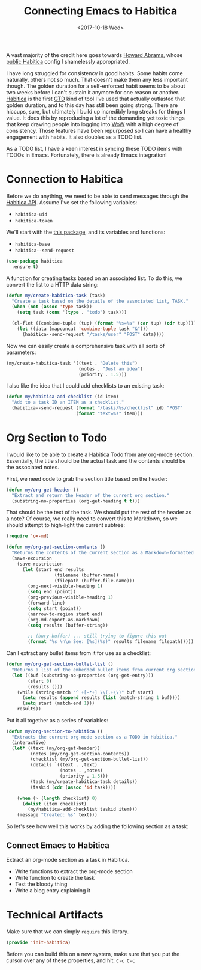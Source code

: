 #+TITLE:  Connecting Emacs to Habitica
#+AUTHOR: Logan Barnett
#+EMAIL:  logustus@gmail.com
#+DATE:   <2017-10-18 Wed>
#+TAGS:   habitica lisp

A vast majority of the credit here goes towards [[http://www.howardism.org][Howard Abrams]], whose [[https://github.com/howardabrams/dot-files/blob/master/emacs-habitica.org][public
Habitica]] config I shamelessly appropriated.

I have long struggled for consistency in good habits. Some habits come
naturally, others not so much. That doesn't make them any less important though.
The golden duration for a self-enforced habit seems to be about two weeks before
I can't sustain it anymore for one reason or another. [[https://habitica.com][Habitica]] is the first [[https://en.wikipedia.org/wiki/Getting_Things_Done][GTD]]
kind of tool I've used that actually outlasted that golden duration, and to this
day has still been going strong. There are hiccups, sure, but ultimately I build
up incredibly long streaks for things I value. It does this by reproducing a lot
of the demanding yet toxic things that keep drawing people into logging into [[http://worldofwarcraft.com][WoW]]
with a high degree of consistency. Those features have been repurposed so I can
have a healthy engagement with habits. It also doubles as a TODO list.

As a TODO list, I have a keen interest in syncing these TODO items with TODOs in
Emacs. Fortunately, there is already Emacs integration!

* Connection to Habitica

  Before we do anything, we need to be able to send messages through the
  [[https://habitica.com/apidoc/][Habitica API]]. Assume I've set the following variables:

  - ~habitica-uid~
  - ~habitica-token~

  We'll start with the [[https://github.com/abrochard/emacs-habitica][this package]], and its variables and functions:
  - ~habitica-base~
  - ~habitica--send-request~

  #+BEGIN_SRC emacs-lisp
    (use-package habitica
      :ensure t)
  #+END_SRC

  A function for creating tasks based on an associated list. To do this, we
  convert the list to a HTTP data string:

  #+BEGIN_SRC emacs-lisp
    (defun my/create-habitica-task (task)
      "Create a task based on the details of the associated list, TASK."
      (when (not (assoc 'type task))
        (setq task (cons '(type . "todo") task)))

      (cl-flet ((combine-tuple (tup) (format "%s=%s" (car tup) (cdr tup))))
        (let ((data (mapconcat 'combine-tuple task "&")))
          (habitica--send-request "/tasks/user" "POST" data))))
  #+END_SRC

  Now we can easily create a comprehensive task with all sorts of
  parameters:

  #+BEGIN_SRC emacs-lisp :tangle no
    (my/create-habitica-task '((text . "Delete this")
                               (notes . "Just an idea")
                               (priority . 1.5)))
  #+END_SRC

  I also like the idea that I could add checklists to an existing
  task:

  #+BEGIN_SRC emacs-lisp
    (defun my/habitica-add-checklist (id item)
      "Add to a task ID an ITEM as a checklist."
      (habitica--send-request (format "/tasks/%s/checklist" id) "POST"
                              (format "text=%s" item)))
  #+END_SRC

* Org Section to Todo

  I would like to be able to create a Habitica Todo from any org-mode section.
  Essentially, the title should be the actual task and the contents should be
  the associated notes.

  First, we need code to grab the section title based on the header:
  #+BEGIN_SRC emacs-lisp
    (defun my/org-get-header ()
      "Extract and return the Header of the current org section."
      (substring-no-properties (org-get-heading t t)))
  #+END_SRC

  That should be the text of the task. We should put the rest of the header as a
  note? Of course, we really need to convert this to Markdown, so we should
  attempt to high-light the current subtree:

  #+BEGIN_SRC emacs-lisp
    (require 'ox-md)

    (defun my/org-get-section-contents ()
      "Returns the contents of the current section as a Markdown-formatted string."
      (save-excursion
        (save-restriction
          (let (start end results
                      (filename (buffer-name))
                      (filepath (buffer-file-name)))
            (org-next-visible-heading 1)
            (setq end (point))
            (org-previous-visible-heading 1)
            (forward-line)
            (setq start (point))
            (narrow-to-region start end)
            (org-md-export-as-markdown)
            (setq results (buffer-string))

            ;; (bury-buffer) ... still trying to figure this out
            (format "%s \n\n See: [%s](%s)" results filename filepath)))))
  #+END_SRC

  Can I extract any bullet items from it for use as a checklist:

  #+BEGIN_SRC emacs-lisp
    (defun my/org-get-section-bullet-list ()
      "Returns a list of the embedded bullet items from current org section."
      (let ((buf (substring-no-properties (org-get-entry)))
            (start 0)
            (results ()))
        (while (string-match "^ +[-*+] \\(.+\\)" buf start)
          (setq results (append results (list (match-string 1 buf))))
          (setq start (match-end 1)))
        results))
  #+END_SRC

  Put it all together as a series of variables:

  #+BEGIN_SRC emacs-lisp
    (defun my/org-section-to-habitica ()
      "Extracts the current org-mode section as a TODO in Habitica."
      (interactive)
      (let* ((text (my/org-get-header))
             (notes (my/org-get-section-contents))
             (checklist (my/org-get-section-bullet-list))
             (details `((text . ,text)
                        (notes . ,notes)
                        (priority . 1.5)))
             (task (my/create-habitica-task details))
             (taskid (cdr (assoc 'id task))))

        (when (> (length checklist) 0)
          (dolist (item checklist)
            (my/habitica-add-checklist taskid item)))
        (message "Created: %s" text)))
  #+END_SRC

  So let's see how well this works by adding the following section as
  a task:

** Connect Emacs to Habitica

   Extract an org-mode section as a task in Habitica.

   - Write functions to extract the org-mode section
   - Write function to create the task
   - Test the bloody thing
   - Write a blog entry explaining it

* Technical Artifacts

  Make sure that we can simply =require= this library.

#+BEGIN_SRC emacs-lisp
  (provide 'init-habitica)
#+END_SRC

  Before you can build this on a new system, make sure that you put
  the cursor over any of these properties, and hit: =C-c C-c=


#+PROPERTY:    header-args:sh     :tangle no
#+PROPERTY:    header-args:       :results silent   :eval no-export   :comments org

#+OPTIONS:     num:nil toc:nil todo:nil tasks:nil tags:nil
#+OPTIONS:     skip:nil author:nil email:nil creator:nil timestamp:nil
#+INFOJS_OPT:  view:nil toc:nil ltoc:t mouse:underline buttons:0 path:http://orgmode.org/org-info.js
